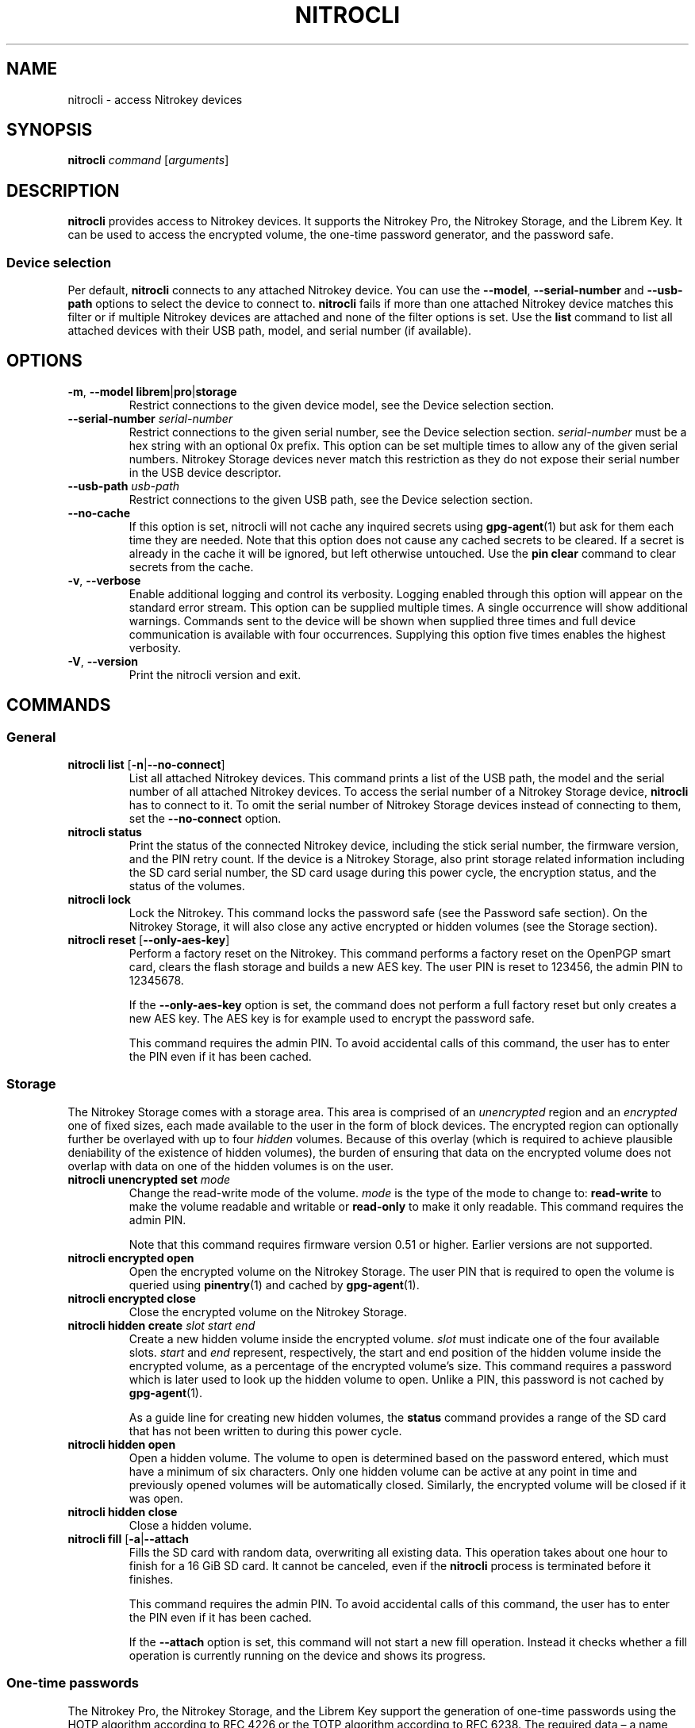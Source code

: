 .TH NITROCLI 1 2021-04-18
.SH NAME
nitrocli \- access Nitrokey devices
.SH SYNOPSIS
.B nitrocli
\fIcommand\fR
[\fIarguments\fR]
.SH DESCRIPTION
\fBnitrocli\fR provides access to Nitrokey devices.
It supports the Nitrokey Pro, the Nitrokey Storage, and the Librem Key.
It can be used to access the encrypted volume, the one-time password generator,
and the password safe.
.SS Device selection
Per default, \fBnitrocli\fR connects to any attached Nitrokey device.
You can use the \fB\-\-model\fR, \fB\-\-serial-number\fR and \fB\-\-usb-path\fR
options to select the device to connect to.
\fBnitrocli\fR fails if more than one attached Nitrokey device matches this
filter or if multiple Nitrokey devices are attached and none of the filter
options is set.
Use the \fBlist\fR command to list all attached devices with their USB path,
model, and serial number (if available).
.SH OPTIONS
.TP
\fB\-m\fR, \fB\-\-model librem\fR|\fBpro\fR|\fBstorage\fR
Restrict connections to the given device model, see the Device selection
section.
.TP
\fB\-\-serial-number \fIserial-number\fR
Restrict connections to the given serial number, see the Device selection
section.
\fIserial-number\fR must be a hex string with an optional 0x prefix.
This option can be set multiple times to allow any of the given serial numbers.
Nitrokey Storage devices never match this restriction as they do not expose
their serial number in the USB device descriptor.
.TP
\fB\-\-usb-path \fIusb-path\fR
Restrict connections to the given USB path, see the Device selection section.
.TP
\fB\-\-no\-cache\fR
If this option is set, nitrocli will not cache any inquired secrets using
\fBgpg\-agent\fR(1) but ask for them each time they are needed.
Note that this option does not cause any cached secrets to be cleared.
If a secret is already in the cache it will be ignored, but left otherwise
untouched.
Use the \fBpin clear\fR command to clear secrets from the cache.
.TP
\fB\-v\fR, \fB\-\-verbose\fR
Enable additional logging and control its verbosity. Logging enabled through
this option will appear on the standard error stream. This option can be
supplied multiple times. A single occurrence will show additional warnings.
Commands sent to the device will be shown when supplied three times and full
device communication is available with four occurrences. Supplying this option
five times enables the highest verbosity.
.TP
\fB\-V\fR, \fB\-\-version\fR
Print the nitrocli version and exit.
.SH COMMANDS
.SS General
.TP
.B nitrocli list \fR[\fB-n\fR|\fB\-\-no-connect\fR]
List all attached Nitrokey devices.
This command prints a list of the USB path, the model and the serial number of
all attached Nitrokey devices.
To access the serial number of a Nitrokey Storage device, \fBnitrocli\fR has to
connect to it.
To omit the serial number of Nitrokey Storage devices instead of connecting to
them, set the \fB\-\-no-connect\fR option.
.TP
.B nitrocli status
Print the status of the connected Nitrokey device, including the stick serial
number, the firmware version, and the PIN retry count. If the device is a
Nitrokey Storage, also print storage related information including the SD card
serial number, the SD card usage during this power cycle, the encryption
status, and the status of the volumes.
.TP
.B nitrocli lock
Lock the Nitrokey.
This command locks the password safe (see the Password safe section). On the
Nitrokey Storage, it will also close any active encrypted or hidden volumes (see
the Storage section).
.TP
.B nitrocli reset \fR[\fB\-\-only-aes-key\fR]
Perform a factory reset on the Nitrokey.
This command performs a factory reset on the OpenPGP smart card, clears the
flash storage and builds a new AES key.
The user PIN is reset to 123456, the admin PIN to 12345678.

If the \fB\-\-only-aes-key\fR option is set, the command does not perform a
full factory reset but only creates a new AES key.
The AES key is for example used to encrypt the password safe.

This command requires the admin PIN.
To avoid accidental calls of this command, the user has to enter the PIN even
if it has been cached.

.SS Storage
The Nitrokey Storage comes with a storage area. This area is comprised of an
\fIunencrypted\fR region and an \fIencrypted\fR one of fixed sizes, each made
available to the user in the form of block devices. The encrypted region can
optionally further be overlayed with up to four \fIhidden\fR volumes. Because of
this overlay (which is required to achieve plausible deniability of the
existence of hidden volumes), the burden of ensuring that data on the encrypted
volume does not overlap with data on one of the hidden volumes is on the user.
.TP
\fBnitrocli unencrypted set \fImode\fR
Change the read-write mode of the volume.
\fImode\fR is the type of the mode to change to: \fBread-write\fR to make the
volume readable and writable or \fBread-only\fR to make it only readable.
This command requires the admin PIN.

Note that this command requires firmware version 0.51 or higher. Earlier
versions are not supported.
.TP
\fBnitrocli encrypted open
Open the encrypted volume on the Nitrokey Storage.
The user PIN that is required to open the volume is queried using
\fBpinentry\fR(1) and cached by \fBgpg\-agent\fR(1).
.TP
\fBnitrocli encrypted close
Close the encrypted volume on the Nitrokey Storage.
.TP
\fBnitrocli hidden create \fIslot\fR \fIstart\fR \fIend\fR
Create a new hidden volume inside the encrypted volume. \fIslot\fR must indicate
one of the four available slots. \fIstart\fR and \fIend\fR represent,
respectively, the start and end position of the hidden volume inside the
encrypted volume, as a percentage of the encrypted volume's size.
This command requires a password which is later used to look up the hidden
volume to open. Unlike a PIN, this password is not cached by \fBgpg\-agent\fR(1).

As a guide line for creating new hidden volumes, the \fBstatus\fR command
provides a range of the SD card that has not been written to during this power
cycle.
.TP
\fBnitrocli hidden open
Open a hidden volume. The volume to open is determined based on the password
entered, which must have a minimum of six characters. Only one hidden volume can
be active at any point in time and previously opened volumes will be
automatically closed. Similarly, the encrypted volume will be closed if it was
open.
.TP
\fBnitrocli hidden close
Close a hidden volume.
.TP
\fBnitrocli fill \fR[\fB\-a\fR|\fB\-\-attach\fR
Fills the SD card with random data, overwriting all existing data.
This operation takes about one hour to finish for a 16 GiB SD card.
It cannot be canceled, even if the \fBnitrocli\fR process is terminated before
it finishes.

This command requires the admin PIN.
To avoid accidental calls of this command, the user has to enter the PIN even
if it has been cached.

If the \fB\-\-attach\fR option is set, this command will not start a new fill
operation.
Instead it checks whether a fill operation is currently running on the device
and shows its progress.

.SS One-time passwords
The Nitrokey Pro, the Nitrokey Storage, and the Librem Key support the
generation of one-time passwords using the HOTP algorithm according to RFC 4226
or the TOTP algorithm according to RFC 6238.
The required data \(en a name and the secret \(en is stored in slots.
Currently, the Nitrokey devices provide three HOTP slots and 15 TOTP slots.
The slots are numbered per algorithm starting at zero.
.P
The TOTP algorithm is a modified version of the HOTP algorithm that also uses
the current time.
Therefore, the Nitrokey clock must be synchronized with the clock of the
application that requests the one-time password.
.TP
\fBnitrocli otp get \fIslot \fR[\fB\-a\fR|\fB\-\-algorithm \fIalgorithm\fR] \
\fB[\-t\fR|\fB\-\-time \fItime\fR]
Generate a one-time password.
\fIslot\fR is the number of the slot to generate the password from.
\fIalgorithm\fR is the OTP algorithm to use.
Possible values are \fBhotp\fR for the HOTP algorithm according to RFC 4226 and
\fBtotp\fR for the TOTP algorithm according to RFC 6238 (default).
Per default, this commands sets the Nitrokey's time to the system time if the
TOTP algorithm is selected.
If \fB\-\-time\fR is set, it is set to \fItime\fR instead, which must be a Unix
timestamp (i.e., the number of seconds since 1970-01-01 00:00:00 UTC).
This command might require the user PIN (see the Configuration section).
.TP
\fBnitrocli otp set \fIslot name secret \
\fR[\fB\-a\fR|\fB\-\-algorithm \fIalgorithm\fR] \
[\fB\-d\fR|\fB\-\-digits \fIdigits\fR] [\fB\-c\fR|\fB\-\-counter \fIcounter\fR] \
[\fB\-t\fR|\fB\-\-time-window \fItime-window\fR] \
[\fB-f\fR|\fB\-\-format ascii\fR|\fBbase32\fR|\fBhex\fR]
Configure a one-time password slot.
\fIslot\fR is the number of the slot to configure.
\fIname\fR is the name of the slot (may not be empty).
\fIsecret\fR is the secret value to store in that slot.

The \fB\-\-format\fR option specifies the format of the secret.
If it is set to \fBascii\fR, each character of the given secret is interpreted
as the ASCII code of one byte.
If it is set to \fBbase32\fR, the secret is interpreted as a base32 string
according to RFC 4648.
If it is set to \fBhex\fR, every two characters are interpreted as the
hexadecimal value of one byte.
The default value is \fBbase32\fR.

\fIalgorithm\fR is the OTP algorithm to use.
Possible values are \fBhotp\fR for the HOTP algorithm according to RFC 4226 and
\fBtotp\fR for the TOTP algorithm according to RFC 6238 (default).
\fIdigits\fR is the number of digits the one-time password should have.
Allowed values are 6 and 8 (default: 6).
\fIcounter\fR is the initial counter if the HOTP algorithm is used (default: 0).
\fItime-window\fR is the time window used with TOTP in seconds (default: 30).
.TP
\fBnitrocli otp clear \fIslot \fR[\fB\-a\fR|\fB\-\-algorithm \fIalgorithm\fR]
Delete the name and the secret stored in a one-time password slot.
\fIslot\fR is the number of the slot to clear.
\fIalgorithm\fR is the OTP algorithm to use.
Possible values are \fBhotp\fR for the HOTP algorithm according to RFC 4226 and
\fBtotp\fR for the TOTP algorithm according to RFC 6238 (default).
.TP
\fBnitrocli otp status \fR[\fB\-a\fR|\fB\-\-all\fR]
List all OTP slots.
If \fB\-\-all\fR is not set, empty slots are ignored.

.SS Configuration
Nitrokey devices have four configuration settings:  the Num Lock, Caps Lock and
Scroll Lock keys can be mapped to an HOTP slot, and OTP generation can be set
to require the user PIN.
.TP
\fBnitrocli config get\fR
Print the current Nitrokey configuration.
.TP
\fBnitrocli config set \fR\
[[\fB\-n\fR|\fB\-\-num-lock \fIslot\fR] | [\fB\-N\fR|\fB\-\-no\-num-lock\fR]] \
[[\fB\-c\fR|\fB\-\-caps-lock \fIslot\fR] | [\fB\-C\fR|\fB\-\-no\-caps-lock\fR]] \
[[\fB\-s\fR|\fB\-\-scroll-lock \fIslot\fR] | [\fB\-S\fR|\fB\-\-no\-scroll-lock\fR]] \
[[\fB\-o\fR|\fB\-\-otp\-pin\fR] | [\fB\-O\fR|\fB\-\-no\-otp\-pin\fR]]
Update the Nitrokey configuration.
This command requires the admin PIN.

With the \fB\-\-num-lock\fR, \fB\-\-caps-lock\fR and \fB\-\-scroll-lock\fR
options, the respective bindings can be set.
\fIslot\fR is the number of the HOTP slot to bind the key to.
If \fB\-\-no\-num-lock\fR, \fB\-\-no\-caps-lock\fR or \fB\-\-no\-scroll-lock\fR
is set, the respective binding is disabled.
The two corresponding options are mutually exclusive.

If \fB\-\-otp\-pin\fR is set, the user PIN will be required to generate one-time
passwords using the \fBotp get\fR command.
If \fB\-\-no\-otp\-pin\fR is set, OTP generation can be performed without PIN.
These two options are mutually exclusive.

.SS Password safe
The Nitrokey Pro, the Nitrokey Storage, and the Librem Key provide a password
safe (PWS) with 16 slots.
In each of these slots you can store a name, a login, and a password.
The PWS is not encrypted, but it is protected with the user PIN by the firmware.
Once the PWS is unlocked by one of the commands listed below, it can be
accessed without authentication.
You can use the \fBlock\fR command to lock the password safe.
.TP
\fBnitrocli pws get \fIslot \fR[\fB\-n\fR|\fB\-\-name\fR] \
[\fB\-l\fR|\fB\-\-login\fR] \
[\fB\-p\fR|\fB\-\-password\fR] \
[\fB\-q\fR|\fB\-\-quiet\fR]
Print the content of one PWS slot.
\fIslot\fR is the number of the slot.
Per default, this command prints the name, the login and the password (in that
order).
If one or more of the options \fB\-\-name\fR, \fB\-\-login\fR, and
\fB\-\-password\fR are set, only the selected fields are printed.
The order of the fields never changes.

The fields are printed together with a label.
Use the \fB\-\-quiet\fR option to suppress the labels and to only output the
values stored in the PWS slot.
.TP
\fBnitrocli pws set \fIslot name login password\fR
Set the content of a PWS slot.
\fIslot\fR is the number of the slot to write.
\fIname\fR, \fIlogin\fR, and \fIpassword\fR represent the data to write to the
slot.
.TP
\fBnitrocli pws update \fIslot\fR \
[\fB\-n\fR|\fB\-\-name \fIname\fR] \
[\fB\-l\fR|\fB\-\-login \fIlogin\fR] \
[\fB\-p\fR|\fB\-\-password \fIpassword\fR]
Update the content of a programmed PWS slot.
\fIslot\fR is the number of the slot to write.
This command only sets the data given with the \fB\-\-name\fR, \fB\-\-login\fR,
and \fB\-\-password\fR options and does not overwrite the other fields of the
slot.
.TP
\fBnitrocli pws add \fR[\fB\-s\fR|\fB\-\-slot \fIslot\fR] \
\fIname login password\fR
Add a new PWS slot.
If the \fB\-\-slot\fR option is set, this command writes the data to the given
slot and fails if the slot is already programmed.
If the \fB\-\-slot\fR option is not set, this command locates the first free
PWS slot and sets its content to the given values.
It fails if all PWS slots are programmed.
.TP
\fBnitrocli pws clear \fIslot\fR
Delete the data stored in a PWS slot.
\fIslot\fR is the number of the slot clear.
.TP
\fBnitrocli pws status \fR[\fB\-a\fR|\fB\-\-all\fR]
List all PWS slots.
If \fB\-\-all\fR is not set, empty slots are ignored.

.SS PINs
Nitrokey devices have two PINs: the user PIN and the admin PIN. The user
PIN must have at least six, the admin PIN at least eight characters. The
user PIN is required for commands such as \fBotp get\fR (depending on
the configuration) and for all \fBpws\fR commands.
The admin PIN is usually required to change the device configuration.
.P
Each PIN has a retry counter that is decreased with every wrong PIN entry and
reset if the PIN was entered correctly.
The initial retry counter is three.
If the retry counter for the user PIN is zero, you can use the
\fBpin unblock\fR command to unblock and reset the user PIN.
If the retry counter for the admin PIN is zero, you have to perform a factory
reset using the \fBreset\fR command or \fBgpg\fR(1).
Use the \fBstatus\fR command to check the retry counters.
.TP
.B nitrocli pin clear
Clear the PINs cached by the other commands. Note that cached PINs are
associated with the device they belong to and the \fBclear\fR command will only
clear the PIN for the currently used device, not all others.
.TP
\fBnitrocli pin set \fItype\fR
Change a PIN.
\fItype\fR is the type of the PIN that will be changed:  \fBadmin\fR to change
the admin PIN or \fBuser\fR to change the user PIN.
This command only works if the retry counter for the PIN type is at least one.
(Use the \fBstatus\fR command to check the retry counters.)
.TP
.B nitrocli pin unblock
Unblock and reset the user PIN.
This command requires the admin PIN.
The admin PIN cannot be unblocked.
This operation is equivalent to the unblock PIN option provided by \fBgpg\fR(1)
(using the \fB\-\-change\-pin\fR option).

.SS Extensions
In addition to the above built-in commands, \fBnitrocli\fR supports
user-provided functionality in the form of extensions. An extension can be any
executable file whose filename starts with "nitrocli-" and that is discoverable
through lookup via the \fBPATH\fR environment variable. Those executables can be
invoked as regular subcommands (without the need of the prefix; e.g., an
extension with the name "nitrocli-otp-cache" could be invoked as "nitrocli
otp-cache").
.P
More information on how to write extensions can be found in the Extensions
section below.

.SH CONFIG FILE
\fBnitrocli\fR tries to read the configuration file at
\fB${XDG_CONFIG_HOME}/nitrocli/config.toml\fR (or
\fB${HOME}/nitrocli/config.toml\fR if the \fBXDG_CONFIG_HOME\fR environment
variable is not set).
It is used to set default values for the options listed below.
.P
You can also set the environment variable \fBNITROCLI_\fIKEY\fR to overwrite
the configuration for \fIkey\fR (see the Environment section).
Note that command-line arguments overwrite both the configuration file and the
environment variables.
.P
The following values can be set in the configuration file:
.TP
.B model
Restrict connections to the given device model (string, default: not set, see
\fB\-\-model\fR).
.TP
.B serial_numbers
Restrict connections to the given serial numbers (list of strings, default:
empty, see \fB\-\-serial-number\fR).
.TP
.B usb_path
Restrict connections to the given USB path (string, default: not set, see
\fB\-\-usb-path\fR).
.TP
.B no_cache
If set to true, do not cache any inquired secrets (boolean, default: false,
see \fB\-\-no\-cache\fR).
.TP
.B verbosity
Set the log level (integer, default: 0, see \fB\-\-verbose\fR).
.P
The configuration file must use the TOML format, for example:
    model = "pro"
    serial_numbers = ["0xf00baa", "deadbeef"]
    usb_path = "0001:0006:02"
    no_cache = false
    verbosity = 0

.SH ENVIRONMENT
The program honors two sets of environment variables, all prefixed by
"NITROCLI_".
.SS Configuration
The first set controls basic configuration of the program. These variables
mirror the respective command line options and configuration file settings. They
are:
.TP
.B NITROCLI_MODEL
Restrict connections to the given device model (string, default: not set, see
\fB\-\-model\fR).
.TP
.B NITROCLI_SERIAL_NUMBERS
Restrict connections to the given list of serial numbers (comma-separated list
of strings, default: empty, see \fB\-\-serial-number\fR).
.TP
.B NITROCLI_USB_PATH
Restrict connections to the given USB path (string, default: not set, see
\fB\-\-usb-path\fR).
.TP
.B NITROCLI_NO_CACHE
If set to true, do not cache any inquired secrets (boolean, default: false,
see \fB\-\-no\-cache\fR).
.TP
.B NITROCLI_VERBOSITY
Set the log level (integer, default: 0, see \fB\-\-verbose\fR).
.SS Password & PIN entry
The second set can be used to provide password & PIN data to the program to
suppress interactive entry through \fBpinentry\fR(1) for operations that
otherwise would ask for it. The following variables are recognized:
.TP
.B NITROCLI_ADMIN_PIN
The admin PIN to use.
.TP
.B NITROCLI_USER_PIN
The user PIN to use.
.TP
.B NITROCLI_NEW_ADMIN_PIN
The new admin PIN to set. This variable is only used by the \fBpin set\fR
command for the \fBadmin\fR type.
.TP
.B NITROCLI_NEW_USER_PIN
The new user PIN to set. This variable is only used by the \fBpin set\fR command
for the \fBuser\fR type.
.TP
.B NITROCLI_PASSWORD
A password used by commands that require one (e.g., \fBhidden open\fR).

.SH EXTENSIONS
\fBnitrocli\fR supports user-provided extensions that are executable files whose
filename starts with "nitrocli-" and that are discoverable through lookup via
the \fBPATH\fR environment variable.

The program conveys basic configuration information to any extension being
started this way. Specifically, it will set each environment variable as
described in the Configuration subsection of the Environment section above, if
the corresponding \fBnitrocli\fR program configuration was set. In addition, the
following variables will be set:
.TP
.B NITROCLI_BINARY
The absolute path to the \fBnitrocli\fR binary through which the extension was
invoked. This path may be used to recursively invoke \fBnitrocli\fR to implement
certain functionality.
.TP
.B NITROCLI_RESOLVED_USB_PATH
The USB path of the device that \fBnitrocli\fR would connect to based on the
\fB\-\-model\fR, \fB\-\-serial-number\fR, and \fB\-\-usb-path\fR options.
If there is no matching Nitrokey device, or if multiple devices match the
options, the environment variable is not set.

.P
All other variables present in the environment will be passed through to the
extension verbatim.
.P
Newer versions of the program reserve the right to set additional environment
variables inside the "NITROCLI_" namespace. As such, extensions are advised to
not define custom variables with this prefix. However, "NITROCLI_EXT_" is
provided specifically for this purpose. To further avoid conflicts between
extensions, it is recommended that this prefix be followed by the extension's
name (uppercased).

.P
Extensions may optionally read or write persistent data of various forms.
Similar to the main program, extensions should follow the XDG Base Directory
Specification as a guideline where to store such data. More specifically, the
following conventions should be followed:

For configuration data, \fB${XDG_CONFIG_HOME}/\fIextension/\fR is the preferred
directory, where \fIextension\fR is the full extension name, including the
"nitrocli-" prefix. The recommended configuration format is TOML. If only a
single configuration file is used, \fBconfig.toml\fR is the recommended name.

Similarly, regular data should reside in \fB${XDG_DATA_HOME}/\fIextension/\fR
and cached data be stored in \fB${XDG_CACHE_HOME}/\fIextension/\fR.

.SH FILES
.TP
.B ${XDG_CONFIG_HOME}/nitrocli/config.toml
.TP
.B ${HOME}/nitrocli/config.toml
User configuration file, see the Config file section.

.SH EXAMPLES
.SS Storage
Create a hidden volume in the first available slot, starting at half the size of
the encrypted volume (i.e., 50%) and stretching all the way to its end (100%):
    $ \fBnitrocli hidden create 0 50 100\fR

.SS One-time passwords
Configure a one-time password slot with a hexadecimal secret representation:
    $ \fBnitrocli otp set 0 test\-rfc4226 3132333435363738393031323334353637383930 \-\-format hex \-\-algorithm hotp\fR
    $ \fBnitrocli otp set 1 test\-foobar 666F6F626172 \-\-format hex \-\-algorithm hotp\fR
    $ \fBnitrocli otp set 0 test\-rfc6238 3132333435363738393031323334353637383930 \-\-format hex \-\-algorithm totp \-\-digits 8\fR
.P
Configure a one-time password slot with an ASCII secret representation:
    $ \fBnitrocli otp set 0 test\-rfc4226 12345678901234567890 \-\-format ascii \-\-algorithm hotp\fR
    $ \fBnitrocli otp set 1 test\-foobar foobar \-\-format ascii \-\-algorithm hotp\fR
    $ \fBnitrocli otp set 0 test\-rfc6238 12345678901234567890 \-\-format ascii \-\-algorithm totp \-\-digits 8\fR
.P
Configure a one-time password slot with a base32 secret representation:
    $ \fBnitrocli otp set 0 test\-rfc4226 gezdgnbvgy3tqojqgezdgnbvgy3tqojq \-\-algorithm hotp\fR
    $ \fBnitrocli otp set 1 test\-foobar mzxw6ytboi====== \-\-algorithm hotp\fR
    $ \fBnitrocli otp set 0 test\-rfc6238 gezdgnbvgy3tqojqgezdgnbvgy3tqojq \-\-algorithm totp \-\-digits 8\fR
.P
Generate a one-time password:
    $ \fBnitrocli otp get 0 \-\-algorithm hotp\fR
    755224
    $ \fBnitrocli otp get 0 \-\-algorithm totp \-\-time 1234567890\fR
    89005924
.P
Clear a one-time password slot:
    $ \fBnitrocli otp clear 0 \-\-algorithm hotp\fR

.SS Configuration
Query the configuration:
    $ \fBnitrocli config get\fR
    Config:
      numlock binding:          not set
      capslock binding:         not set
      scrollock binding:        not set
      require user PIN for OTP: true
.P
Change the configuration:
    $ \fBnitrocli config set \-\-otp\-pin\fR

.SS Password safe
Configure a PWS slot:
    $ \fBnitrocli pws set 0 example.org john.doe passw0rd\fR

Get the data from a slot:
    $ \fBnitrocli pws get 0\fR
    name:     example.org
    login:    john.doe
    password: passw0rd

Copy the password to the clipboard (requires \fBxclip\fR(1)).
    $ \fBnitrocli pws get 0 \-\-password \-\-quiet | xclip \-in\fR

Query the PWS slots:
    $ \fB nitrocli pws status\fR
    slot	name
    0	example.org
